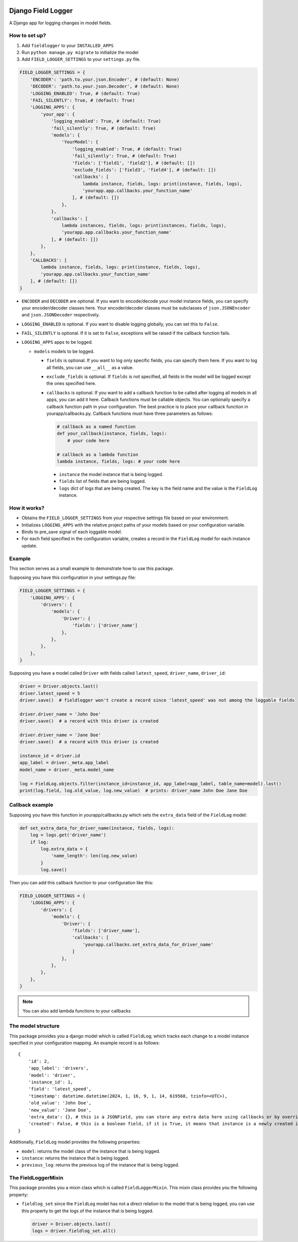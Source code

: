.. image:: https://img.shields.io/pypi/pyversions/django-field-logger
   :target: https://www.python.org/
   :alt: PyPI - Python Version
.. image:: https://img.shields.io/pypi/v/django-field-logger?color=blue
   :target: https://pypi.org/project/django-field-logger/
   :alt: PyPI - Version
.. image:: https://img.shields.io/endpoint?url=https://raw.githubusercontent.com/astral-sh/ruff/main/assets/badge/v2.json
   :target: https://github.com/astral-sh/ruff
   :alt: Ruff
.. image:: https://img.shields.io/pypi/l/relattrs
   :target: https://github.com/Nibblex/django-field-logger/blob/main/LICENSE
   :alt: PyPI - License

Django Field Logger
===================

A Django app for logging changes in model fields.

How to set up?
~~~~~~~~~~~~~~

1) Add ``fieldlogger`` to your ``INSTALLED_APPS``
2) Run ``python manage.py migrate`` to initialize the model
3) Add ``FIELD_LOGGER_SETTINGS`` to your ``settings.py`` file.

.. code:: python

    FIELD_LOGGER_SETTINGS = {
        'ENCODER': 'path.to.your.json.Encoder', # (default: None)
        'DECODER': 'path.to.your.json.Decoder', # (default: None)
        'LOGGING_ENABLED': True, # (default: True)
        'FAIL_SILENTLY': True, # (default: True)
        'LOGGING_APPS': {
            'your_app': {
                'logging_enabled': True, # (default: True)
                'fail_silently': True, # (default: True)
                'models': {
                    'YourModel': {
                        'logging_enabled': True, # (default: True)
                        'fail_silently': True, # (default: True)
                        'fields': ['field1', 'field2'], # (default: [])
                        'exclude_fields': ['field3', 'field4'], # (default: [])
                        'callbacks': [
                            lambda instance, fields, logs: print(instance, fields, logs),
                            'yourapp.app.callbacks.your_function_name'
                        ], # (default: [])
                    },
                },
                'callbacks': [
                    lambda instances, fields, logs: print(instances, fields, logs),
                    'yourapp.app.callbacks.your_function_name'
                ], # (default: [])
            },
        },
        'CALLBACKS': [
            lambda instance, fields, logs: print(instance, fields, logs),
            'yourapp.app.callbacks.your_function_name'
        ], # (default: [])
    }

-  ``ENCODER`` and ``DECODER`` are optional. If you want to
   encode/decode your model instance fields, you can specify your
   encoder/decoder classes here. Your encoder/decoder classes must be
   subclasses of ``json.JSONEncoder`` and ``json.JSONDecoder``
   respectively.
-  ``LOGGING_ENABLED`` is optional. If you want to disable logging
   globally, you can set this to ``False``.
-  ``FAIL_SILENTLY`` is optional. If it is set to ``False``, exceptions
   will be raised if the callback function fails.
-  ``LOGGING_APPS`` apps to be logged.

   -  ``models`` models to be logged.

      -  ``fields`` is optional. If you want to log only specific
         fields, you can specify them here. If you want to log all
         fields, you can use ``__all__`` as a value.
      -  ``exclude_fields`` is optional. If ``fields`` is not specified,
         all fields in the model will be logged except the ones
         specified here.
      -  ``callbacks`` is optional. If you want to add a callback
         function to be called after logging all models in all apps, you
         can add it here. Callback functions must be callable objects.
         You can optionally specify a callback function path in your
         configuration. The best practice is to place your callback
         function in yourapp/callbacks.py. Callback functions must have
         three parameters as follows:

         .. code:: python

            # callback as a named function
            def your_callback(instance, fields, logs):
                # your code here

            # callback as a lambda function
            lambda instance, fields, logs: # your code here

         -  ``instance`` the model instance that is being logged.
         -  ``fields`` list of fields that are being logged.
         -  ``logs`` dict of logs that are being created. The key is the
            field name and the value is the ``FieldLog`` instance.

How it works?
~~~~~~~~~~~~~

-  Obtains the ``FIELD_LOGGER_SETTINGS`` from your respective settings
   file based on your environment.
-  Initializes ``LOGGING_APPS`` with the relative project paths of your
   models based on your configuration variable.
-  Binds to pre_save signal of each loggable model.
-  For each field specified in the configuration variable, creates a
   record in the ``FieldLog`` model for each instance update.

Example
~~~~~~~

This section serves as a small example to demonstrate how to use this package.

Supposing you have this configuration in your settings.py file:

.. code:: python

    FIELD_LOGGER_SETTINGS = {
        'LOGGING_APPS': {
            'drivers': {
                'models': {
                    'Driver': {
                        'fields': ['driver_name']
                    },
                },
            },
        },
    }

Supposing you have a model called ``Driver`` with fields called
``latest_speed``, ``driver_name``, ``driver_id``:

.. code:: python

    driver = Driver.objects.last()
    driver.latest_speed = 5
    driver.save()  # fieldlogger won't create a record since 'latest_speed' was not among the loggable fields

    driver.driver_name = 'John Doe'
    driver.save()  # a record with this driver is created

    driver.driver_name = 'Jane Doe'
    driver.save()  # a record with this driver is created

    instance_id = driver.id
    app_label = driver._meta.app_label
    model_name = driver._meta.model_name

    log = FieldLog.objects.filter(instance_id=instance_id, app_label=app_label, table_name=model).last()
    print(log.field, log.old_value, log.new_value)  # prints: driver_name John Doe Jane Doe

Callback example
~~~~~~~~~~~~~~~~

Supposing you have this function in yourapp/callbacks.py which sets the
``extra_data`` field of the ``FieldLog`` model:

.. code:: python

    def set_extra_data_for_driver_name(instance, fields, logs):
        log = logs.get('driver_name')
        if log:
            log.extra_data = {
                'name_length': len(log.new_value)
            }
            log.save()

Then you can add this callback function to your configuration like this:

.. code:: python

    FIELD_LOGGER_SETTINGS = {
        'LOGGING_APPS': {
            'drivers': {
                'models': {
                    'Driver': {
                        'fields': ['driver_name'],
                        'callbacks': [
                            'yourapp.callbacks.set_extra_data_for_driver_name'
                        ]
                    },
                },
            },
        },
    }

.. note::

    You can also add lambda functions to your callbacks

The model structure
~~~~~~~~~~~~~~~~~~~

This package provides you a django model which is called ``FieldLog``;
which tracks each change to a model instance specified in your
configuration mapping. An example record is as follows:

::

    {
        'id': 2,
        'app_label': 'drivers',
        'model': 'driver',
        'instance_id': 1,
        'field': 'latest_speed',
        'timestamp': datetime.datetime(2024, 1, 16, 9, 1, 14, 619568, tzinfo=<UTC>),
        'old_value': 'John Doe',
        'new_value': 'Jane Doe',
        'extra_data': {}, # this is a JSONField, you can store any extra data here using callbacks or by overriding it directly
        'created': False, # this is a boolean field, if it is True, it means that instance is a newly created instance
    }

Additionally, ``FieldLog`` model provides the following properties:

-  ``model``: returns the model class of the instance that is
   being logged.
-  ``instance``: returns the instance that is being logged.
-  ``previous_log``: returns the previous log of the instance that is
   being logged.

The FieldLoggerMixin
~~~~~~~~~~~~~~~~~~~~

This package provides you a mixin class which is called
``FieldLoggerMixin``. This mixin class provides you the following
property:

-  ``fieldlog_set`` since the ``FieldLog`` model has not a direct
   relation to the model that is being logged, you can use this property
   to get the logs of the instance that is being logged.

   .. code:: python

        driver = Driver.objects.last()
        logs = driver.fieldlog_set.all()
